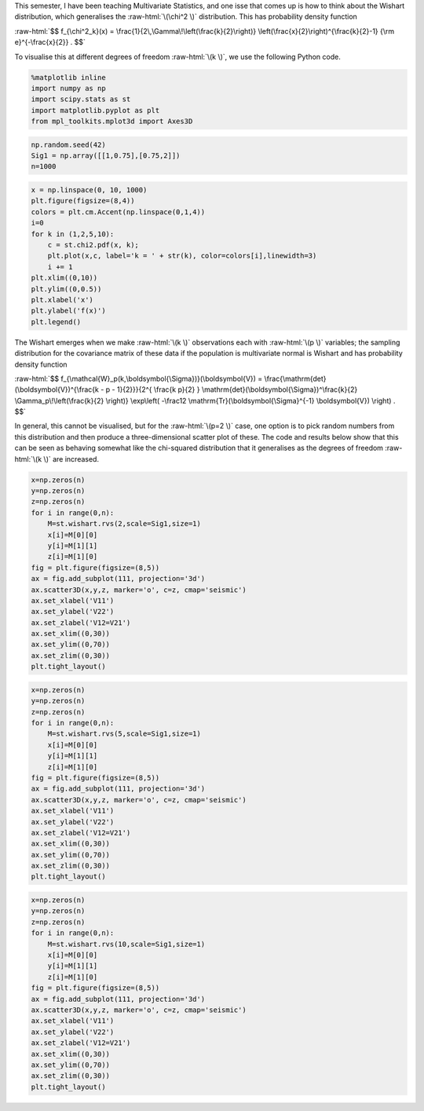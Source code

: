 .. title: Visualising the Wishart Distribution
.. slug: visualising-the-wishart-distribution
.. date: 2017-12-08 12:08:22 UTC
.. tags: 
.. category: 
.. link: 
.. description: 
.. type: text
.. has_math: true

.. role:: raw-html(raw)
   :format: html


This semester, I have been teaching Multivariate Statistics, and one isse that comes up is how to think
about the Wishart distribution, which generalises the :raw-html:`\(\chi^2 \)` distribution. This has
probability density function

:raw-html:`$$ f_{\chi^2_k}(x) = \frac{1}{2\,\Gamma\!\left(\frac{k}{2}\right)} \left(\frac{x}{2}\right)^{\frac{k}{2}-1} {\rm e}^{-\frac{x}{2}} . $$`

To visualise this at different degrees of freedom :raw-html:`\(k \)`, we use the following Python code.

.. code:: ipython3

    %matplotlib inline
    import numpy as np
    import scipy.stats as st
    import matplotlib.pyplot as plt
    from mpl_toolkits.mplot3d import Axes3D

.. code:: ipython3

    np.random.seed(42)
    Sig1 = np.array([[1,0.75],[0.75,2]])
    n=1000

.. code:: ipython3

    x = np.linspace(0, 10, 1000)
    plt.figure(figsize=(8,4))
    colors = plt.cm.Accent(np.linspace(0,1,4))
    i=0
    for k in (1,2,5,10):
        c = st.chi2.pdf(x, k);
        plt.plot(x,c, label='k = ' + str(k), color=colors[i],linewidth=3)
        i += 1
    plt.xlim((0,10))
    plt.ylim((0,0.5))
    plt.xlabel('x')
    plt.ylabel('f(x)')
    plt.legend()


.. image:: ../output_2_1.png

The Wishart emerges when we make :raw-html:`\(k \)` observations each with :raw-html:`\(p \)` variables; the
sampling distribution for the covariance matrix of these data if the population is multivariate normal is
Wishart and has probability density function

:raw-html:`$$ f_{\mathcal{W}_p(k,\boldsymbol{\Sigma})}(\boldsymbol{V}) = \frac{\mathrm{det}(\boldsymbol{V})^{\frac{k - p - 1}{2}}}{2^{ \frac{k p}{2} } \mathrm{det}(\boldsymbol{\Sigma})^\frac{k}{2} \Gamma_p\!\left(\frac{k}{2} \right)} \exp\left( -\frac12 \mathrm{Tr}(\boldsymbol{\Sigma}^{-1} \boldsymbol{V}) \right) . $$`

In general, this cannot be visualised, but for the :raw-html:`\(p=2 \)` case, one option is to pick random
numbers from this distribution and then produce a three-dimensional scatter plot of these. The code and results
below show that this can be seen as behaving somewhat like the chi-squared distribution that it generalises as
the degrees of freedom :raw-html:`\(k \)` are increased.

.. code:: ipython3

    x=np.zeros(n)
    y=np.zeros(n)
    z=np.zeros(n)
    for i in range(0,n):
        M=st.wishart.rvs(2,scale=Sig1,size=1)
        x[i]=M[0][0]
        y[i]=M[1][1]
        z[i]=M[1][0]
    fig = plt.figure(figsize=(8,5))
    ax = fig.add_subplot(111, projection='3d')
    ax.scatter3D(x,y,z, marker='o', c=z, cmap='seismic')
    ax.set_xlabel('V11')
    ax.set_ylabel('V22')
    ax.set_zlabel('V12=V21')
    ax.set_xlim((0,30))
    ax.set_ylim((0,70))
    ax.set_zlim((0,30))
    plt.tight_layout()



.. image:: ../output_3_0.png


.. code:: ipython3

    x=np.zeros(n)
    y=np.zeros(n)
    z=np.zeros(n)
    for i in range(0,n):
        M=st.wishart.rvs(5,scale=Sig1,size=1)
        x[i]=M[0][0]
        y[i]=M[1][1]
        z[i]=M[1][0]
    fig = plt.figure(figsize=(8,5))
    ax = fig.add_subplot(111, projection='3d')
    ax.scatter3D(x,y,z, marker='o', c=z, cmap='seismic')
    ax.set_xlabel('V11')
    ax.set_ylabel('V22')
    ax.set_zlabel('V12=V21')
    ax.set_xlim((0,30))
    ax.set_ylim((0,70))
    ax.set_zlim((0,30))
    plt.tight_layout()



.. image:: ../output_4_0.png


.. code:: ipython3

    x=np.zeros(n)
    y=np.zeros(n)
    z=np.zeros(n)
    for i in range(0,n):
        M=st.wishart.rvs(10,scale=Sig1,size=1)
        x[i]=M[0][0]
        y[i]=M[1][1]
        z[i]=M[1][0]
    fig = plt.figure(figsize=(8,5))
    ax = fig.add_subplot(111, projection='3d')
    ax.scatter3D(x,y,z, marker='o', c=z, cmap='seismic')
    ax.set_xlabel('V11')
    ax.set_ylabel('V22')
    ax.set_zlabel('V12=V21')
    ax.set_xlim((0,30))
    ax.set_ylim((0,70))
    ax.set_zlim((0,30))
    plt.tight_layout()



.. image:: ../output_5_0.png




